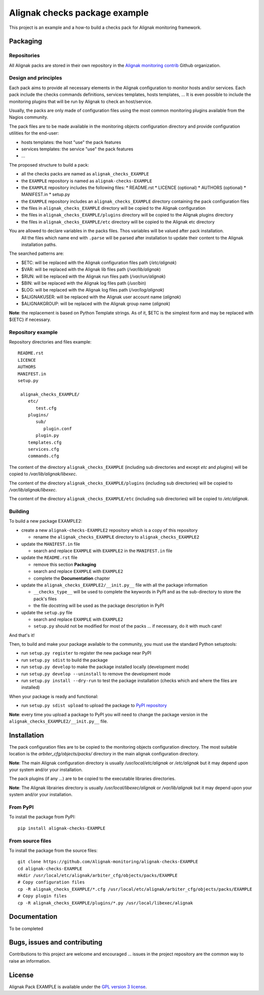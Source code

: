 Alignak checks package example
==================================

This project is an example and a how-to build a checks pack for Alignak monitoring framework.


Packaging
----------------------------------------

Repositories
~~~~~~~~~~~~~~~~~~~~~~~

All Alignak packs are stored in their own repository in the `Alignak monitoring contrib`_ Github organization.


Design and principles
~~~~~~~~~~~~~~~~~~~~~~~

Each pack aims to provide all necessary elements in the Alignak configuration to monitor hosts and/or services.
Each pack include the checks commands definitions, services templates, hosts templates, ...
It is even possible to include the monitoring plugins that will be run by Alignak to check an host/service.

Usually, the packs are only made of configuration files using the most common monitoring plugins available from the Nagios community.

The pack files are to be made available in the monitoring objects configuration directory and provide configuration utilities for the end-user:

* hosts templates: the host "use" the pack features
* services templates: the service "use" the pack features
* ...

The proposed structure to build a pack:

* all the checks packs are named as ``alignak_checks_EXAMPLE``
* the ``EXAMPLE`` repository is named as ``alignak-checks-EXAMPLE``
* the ``EXAMPLE`` repository includes the following files:
  * README.rst
  * LICENCE (optional)
  * AUTHORS (optional)
  * MANIFEST.in
  * setup.py

* the ``EXAMPLE`` repository includes an ``alignak_checks_EXAMPLE`` directory containing the pack configuration files
* the files in ``alignak_checks_EXAMPLE`` directory will be copied to the Alignak configuration
* the files in ``alignak_checks_EXAMPLE/plugins`` directory will be copied to the Alignak plugins directory
* the files in ``alignak_checks_EXAMPLE/etc`` directory will be copied to the Alignak etc directory

You are allowed to declare variables in the packs files. Thos variables will be valued after pack installation.
 All the files which name end with ``.parse`` will be parsed after installation to update their content to the Alignak installation paths.
The searched patterns are:

* $ETC: will be replaced with the Alignak configuration files path (*/etc/alignak*)
* $VAR: will be replaced with the Alignak lib files path (*/var/lib/alignak*)
* $RUN: will be replaced with the Alignak run files path (*/var/run/alignak*)
* $BIN: will be replaced with the Alignak log files path (*/usr/bin*)
* $LOG: will be replaced with the Alignak log files path (*/var/log/alignak*)
* $ALIGNAKUSER: will be replaced with the Alignak user account name (*alignak*)
* $ALIGNAKGROUP: will be replaced with the Alignak group name (*alignak*)

**Note**: the replacement is based on Python Template strings. As of it, $ETC is the simplest form and may be replaced with ${ETC} if necessary.




Repository example
~~~~~~~~~~~~~~~~~~~~~~~
Repository directories and files example:
::
  README.rst
  LICENCE
  AUTHORS
  MANIFEST.in
  setup.py
  
   alignak_checks_EXAMPLE/
      etc/
         test.cfg
      plugins/
         sub/
            plugin.conf
         plugin.py
      templates.cfg
      services.cfg
      commands.cfg

The content of the directory ``alignak_checks_EXAMPLE`` (including sub directories and except *etc* and *plugins*) will be copied to */var/lib/alignak/libexec*.

The content of the directory ``alignak_checks_EXAMPLE/plugins`` (including sub directories) will be copied to */var/lib/alignak/libexec*.

The content of the directory ``alignak_checks_EXAMPLE/etc`` (including sub directories) will be copied to */etc/alignak*.


Building
~~~~~~~~~~~~~~~~~~~~~~~

To build a new package EXAMPLE2:

* create a new ``alignak-checks-EXAMPLE2`` repository which is a copy of this repository

  * rename the ``alignak_checks_EXAMPLE`` directory to ``alignak_checks_EXAMPLE2``

* update the ``MANIFEST.in`` file

  * search and replace ``EXAMPLE`` with ``EXAMPLE2`` in the ``MANIFEST.in`` file

* update the ``README.rst`` file

  * remove this section **Packaging**
  * search and replace ``EXAMPLE`` with ``EXAMPLE2``
  * complete the **Documentation** chapter

* update the ``alignak_checks_EXAMPLE2/__init.py__`` file with all the package information

  * ``__checks_type__`` will be used to complete the keywords in PyPI and as the sub-directory to store the pack's files
  * the file docstring will be used as the package description in PyPI

* update the ``setup.py`` file

  * search and replace ``EXAMPLE`` with ``EXAMPLE2``
  * ``setup.py`` should not be modified for most of the packs ... if necessary, do it with much care!

And that's it!

Then, to build and make your package available to the community, you must use the standard Python setuptools:

* run ``setup.py register`` to register the new package near PyPI
* run ``setup.py sdist`` to build the package
* run ``setup.py develop`` to make the package installed locally (development mode)
* run ``setup.py develop --uninstall`` to remove the development mode
* run ``setup.py install --dry-run`` to test the package installation (checks which and where the files are installed)

When your package is ready and functional:

* run ``setup.py sdist upload`` to upload the package to `PyPI repository`_

**Note**: every time you upload a package to PyPI you will need to change the package version in the ``alignak_checks_EXAMPLE2/__init.py__`` file.

Installation
----------------------------------------

The pack configuration files are to be copied to the monitoring objects configuration directory. The most suitable location is the *arbiter_cfg/objects/packs/* directory in the main alignak configuration directory.

**Note**: The main Alignak configuration directory is usually */usr/local/etc/alignak* or */etc/alignak* but it may depend upon your system and/or your installation.

The pack plugins (if any ...) are to be copied to the executable libraries directories.

**Note**: The Alignak librairies directory is usually */usr/local/libexec/alignak* or */var/lib/alignak* but it may depend upon your system and/or your installation.

From PyPI
~~~~~~~~~~~~~~~~~~~~~~~
To install the package from PyPI:
::
   pip install alignak-checks-EXAMPLE


From source files
~~~~~~~~~~~~~~~~~~~~~~~
To install the package from the source files:
::
   git clone https://github.com/Alignak-monitoring/alignak-checks-EXAMPLE
   cd alignak-checks-EXAMPLE
   mkdir /usr/local/etc/alignak/arbiter_cfg/objects/packs/EXAMPLE
   # Copy configuration files
   cp -R alignak_checks_EXAMPLE/*.cfg /usr/local/etc/alignak/arbiter_cfg/objects/packs/EXAMPLE
   # Copy plugin files
   cp -R alignak_checks_EXAMPLE/plugins/*.py /usr/local/libexec/alignak


Documentation
----------------------------------------

To be completed


Bugs, issues and contributing
----------------------------------------

Contributions to this project are welcome and encouraged ... issues in the project repository are the common way to raise an information.

License
----------------------------------------

Alignak Pack EXAMPLE is available under the `GPL version 3 license`_.

.. _GPL version 3 license: http://opensource.org/licenses/GPL-3.0
.. _Alignak monitoring contrib: https://github.com/Alignak-monitoring-contrib
.. _PyPI repository: <https://pypi.python.org/pypi>
